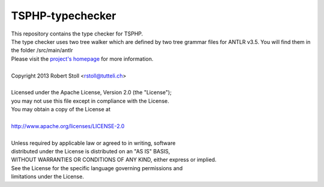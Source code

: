 TSPHP-typechecker
=====
| This repository contains the type checker for TSPHP.
| The type checker uses two tree walker which are defined by two tree grammar files for ANTLR v3.5. You will find them in the folder /src/main/antlr
| Please visit the `project's homepage <http://tsphp.tutteli.ch/>`_ for more information.


| 
| Copyright 2013 Robert Stoll <rstoll@tutteli.ch>
| 
| Licensed under the Apache License, Version 2.0 (the "License");
| you may not use this file except in compliance with the License.
| You may obtain a copy of the License at
| 
| http://www.apache.org/licenses/LICENSE-2.0
| 
| Unless required by applicable law or agreed to in writing, software
| distributed under the License is distributed on an "AS IS" BASIS,
| WITHOUT WARRANTIES OR CONDITIONS OF ANY KIND, either express or implied.
| See the License for the specific language governing permissions and
| limitations under the License.